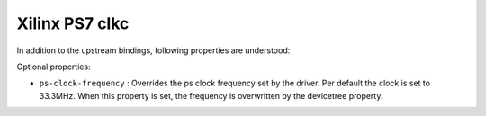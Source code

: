 Xilinx PS7 clkc
===============

In addition to the upstream bindings, following properties are understood:

Optional properties:

- ``ps-clock-frequency`` : Overrides the ps clock frequency set by the driver.
  Per default the clock is set to 33.3MHz. When this property is set, the frequency
  is overwritten by the devicetree property.
